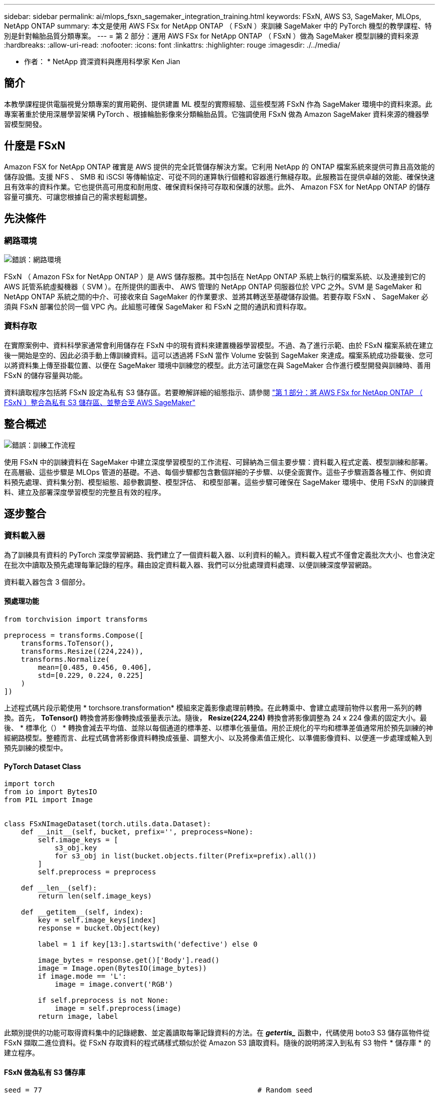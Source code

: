 ---
sidebar: sidebar 
permalink: ai/mlops_fsxn_sagemaker_integration_training.html 
keywords: FSxN, AWS S3, SageMaker, MLOps, NetApp ONTAP 
summary: 本文是使用 AWS FSx for NetApp ONTAP （ FSxN ）來訓練 SageMaker 中的 PyTorch 機型的教學課程、特別是針對輪胎品質分類專案。 
---
= 第 2 部分：運用 AWS FSx for NetApp ONTAP （ FSxN ）做為 SageMaker 模型訓練的資料來源
:hardbreaks:
:allow-uri-read: 
:nofooter: 
:icons: font
:linkattrs: 
:highlighter: rouge
:imagesdir: ./../media/


[role="lead"]
* 作者： *
NetApp 資深資料與應用科學家 Ken Jian



== 簡介

本教學課程提供電腦視覺分類專案的實用範例、提供建置 ML 模型的實際經驗、這些模型將 FSxN 作為 SageMaker 環境中的資料來源。此專案著重於使用深層學習架構 PyTorch 、根據輪胎影像來分類輪胎品質。它強調使用 FSxN 做為 Amazon SageMaker 資料來源的機器學習模型開發。



== 什麼是 FSxN

Amazon FSX for NetApp ONTAP 確實是 AWS 提供的完全託管儲存解決方案。它利用 NetApp 的 ONTAP 檔案系統來提供可靠且高效能的儲存設備。支援 NFS 、 SMB 和 iSCSI 等傳輸協定、可從不同的運算執行個體和容器進行無縫存取。此服務旨在提供卓越的效能、確保快速且有效率的資料作業。它也提供高可用度和耐用度、確保資料保持可存取和保護的狀態。此外、 Amazon FSX for NetApp ONTAP 的儲存容量可擴充、可讓您根據自己的需求輕鬆調整。



== 先決條件



=== 網路環境

image:mlops_fsxn_sagemaker_integration_training_0.png["錯誤：網路環境"]

FSxN （ Amazon FSx for NetApp ONTAP ）是 AWS 儲存服務。其中包括在 NetApp ONTAP 系統上執行的檔案系統、以及連接到它的 AWS 託管系統虛擬機器（ SVM ）。在所提供的圖表中、 AWS 管理的 NetApp ONTAP 伺服器位於 VPC 之外。SVM 是 SageMaker 和 NetApp ONTAP 系統之間的中介、可接收來自 SageMaker 的作業要求、並將其轉送至基礎儲存設備。若要存取 FSxN 、 SageMaker 必須與 FSxN 部署位於同一個 VPC 內。此組態可確保 SageMaker 和 FSxN 之間的通訊和資料存取。



=== 資料存取

在實際案例中、資料科學家通常會利用儲存在 FSxN 中的現有資料來建置機器學習模型。不過、為了進行示範、由於 FSxN 檔案系統在建立後一開始是空的、因此必須手動上傳訓練資料。這可以透過將 FSxN 當作 Volume 安裝到 SageMaker 來達成。檔案系統成功掛載後、您可以將資料集上傳至掛載位置、以便在 SageMaker 環境中訓練您的模型。此方法可讓您在與 SageMaker 合作進行模型開發與訓練時、善用 FSxN 的儲存容量與功能。

資料讀取程序包括將 FSxN 設定為私有 S3 儲存區。若要瞭解詳細的組態指示、請參閱 link:https://docs.netapp.com/us-en/netapp-solutions/ai/mlops_fsxn_s3_integration.html["第 1 部分：將 AWS FSx for NetApp ONTAP （ FSxN ）整合為私有 S3 儲存區、並整合至 AWS SageMaker"]



== 整合概述

image:mlops_fsxn_sagemaker_integration_training_1.png["錯誤：訓練工作流程"]

使用 FSxN 中的訓練資料在 SageMaker 中建立深度學習模型的工作流程、可歸納為三個主要步驟：資料載入程式定義、模型訓練和部署。在高層級、這些步驟是 MLOps 管道的基礎。不過、每個步驟都包含數個詳細的子步驟、以便全面實作。這些子步驟涵蓋各種工作、例如資料預先處理、資料集分割、模型組態、超參數調整、模型評估、 和模型部署。這些步驟可確保在 SageMaker 環境中、使用 FSxN 的訓練資料、建立及部署深度學習模型的完整且有效的程序。



== 逐步整合



=== 資料載入器

為了訓練具有資料的 PyTorch 深度學習網路、我們建立了一個資料載入器、以利資料的輸入。資料載入程式不僅會定義批次大小、也會決定在批次中讀取及預先處理每筆記錄的程序。藉由設定資料載入器、我們可以分批處理資料處理、以便訓練深度學習網路。

資料載入器包含 3 個部分。



==== 預處理功能

[source, python]
----
from torchvision import transforms

preprocess = transforms.Compose([
    transforms.ToTensor(),
    transforms.Resize((224,224)),
    transforms.Normalize(
        mean=[0.485, 0.456, 0.406],
        std=[0.229, 0.224, 0.225]
    )
])
----
上述程式碼片段示範使用 * torchsore.transformation* 模組來定義影像處理前轉換。在此轉乘中、會建立處理前物件以套用一系列的轉換。首先， *ToTensor()* 轉換會將影像轉換成張量表示法。隨後， *Resize(224,224)* 轉換會將影像調整為 24 x 224 像素的固定大小。最後、 * 標準化（） * 轉換會減去平均值、並除以每個通道的標準差、以標準化張量值。用於正規化的平均和標準差值通常用於預先訓練的神經網路模型。整體而言、此程式碼會將影像資料轉換成張量、調整大小、以及將像素值正規化、以準備影像資料、以便進一步處理或輸入到預先訓練的模型中。



==== PyTorch Dataset Class

[source, python]
----
import torch
from io import BytesIO
from PIL import Image


class FSxNImageDataset(torch.utils.data.Dataset):
    def __init__(self, bucket, prefix='', preprocess=None):
        self.image_keys = [
            s3_obj.key
            for s3_obj in list(bucket.objects.filter(Prefix=prefix).all())
        ]
        self.preprocess = preprocess

    def __len__(self):
        return len(self.image_keys)

    def __getitem__(self, index):
        key = self.image_keys[index]
        response = bucket.Object(key)

        label = 1 if key[13:].startswith('defective') else 0

        image_bytes = response.get()['Body'].read()
        image = Image.open(BytesIO(image_bytes))
        if image.mode == 'L':
            image = image.convert('RGB')

        if self.preprocess is not None:
            image = self.preprocess(image)
        return image, label
----
此類別提供的功能可取得資料集中的記錄總數、並定義讀取每筆記錄資料的方法。在 *_getertis__* 函數中，代碼使用 boto3 S3 儲存區物件從 FSxN 擷取二進位資料。從 FSxN 存取資料的程式碼樣式類似於從 Amazon S3 讀取資料。隨後的說明將深入到私有 S3 物件 * 儲存庫 * 的建立程序。



==== FSxN 做為私有 S3 儲存庫

[source, python]
----
seed = 77                                                   # Random seed
bucket_name = '<Your ONTAP bucket name>'                    # The bucket name in ONTAP
aws_access_key_id = '<Your ONTAP bucket key id>'            # Please get this credential from ONTAP
aws_secret_access_key = '<Your ONTAP bucket access key>'    # Please get this credential from ONTAP
fsx_endpoint_ip = '<Your FSxN IP address>'                  # Please get this IP address from FSXN
----
[source, python]
----
import boto3

# Get session info
region_name = boto3.session.Session().region_name

# Initialize Fsxn S3 bucket object
# --- Start integrating SageMaker with FSXN ---
# This is the only code change we need to incorporate SageMaker with FSXN
s3_client: boto3.client = boto3.resource(
    's3',
    region_name=region_name,
    aws_access_key_id=aws_access_key_id,
    aws_secret_access_key=aws_secret_access_key,
    use_ssl=False,
    endpoint_url=f'http://{fsx_endpoint_ip}',
    config=boto3.session.Config(
        signature_version='s3v4',
        s3={'addressing_style': 'path'}
    )
)
# s3_client = boto3.resource('s3')
bucket = s3_client.Bucket(bucket_name)
# --- End integrating SageMaker with FSXN ---
----
若要從 SageMaker 中的 FSxN 讀取資料、會建立一個處理常式、使用 S3 傳輸協定指向 FSxN 儲存設備。如此可將 FSxN 視為私有 S3 儲存區。處理常式組態包括指定 FSxN SVM 的 IP 位址、貯體名稱和必要的認證。如需取得這些組態項目的完整說明、請參閱上的文件 link:https://docs.netapp.com/us-en/netapp-solutions/ai/mlops_fsxn_s3_integration.html["第 1 部分：將 AWS FSx for NetApp ONTAP （ FSxN ）整合為私有 S3 儲存區、並整合至 AWS SageMaker"]。

在上述範例中、貯體物件用於產生 PyTorch 資料集物件。後續章節將進一步說明 DataSet 物件。



==== PyTorch Data Loader

[source, python]
----
from torch.utils.data import DataLoader
torch.manual_seed(seed)

# 1. Hyperparameters
batch_size = 64

# 2. Preparing for the dataset
dataset = FSxNImageDataset(bucket, 'dataset/tyre', preprocess=preprocess)

train, test = torch.utils.data.random_split(dataset, [1500, 356])

data_loader = DataLoader(dataset, batch_size=batch_size, shuffle=True)
----
在所提供的範例中、會指定 64 個批次大小、表示每個批次將包含 64 個記錄。結合 PyTorch * Dataset* 課程、預處理功能和訓練批次大小、我們獲得訓練用的資料載入器。此資料載入器可協助在訓練階段中分批重複資料集的程序。



=== 示範訓練

[source, python]
----
from torch import nn


class TyreQualityClassifier(nn.Module):
    def __init__(self):
        super().__init__()
        self.model = nn.Sequential(
            nn.Conv2d(3,32,(3,3)),
            nn.ReLU(),
            nn.Conv2d(32,32,(3,3)),
            nn.ReLU(),
            nn.Conv2d(32,64,(3,3)),
            nn.ReLU(),
            nn.Flatten(),
            nn.Linear(64*(224-6)*(224-6),2)
        )
    def forward(self, x):
        return self.model(x)
----
[source, python]
----
import datetime

num_epochs = 2
device = torch.device('cuda' if torch.cuda.is_available() else 'cpu')

model = TyreQualityClassifier()
fn_loss = torch.nn.CrossEntropyLoss()
optimizer = torch.optim.Adam(model.parameters(), lr=1e-3)


model.to(device)
for epoch in range(num_epochs):
    for idx, (X, y) in enumerate(data_loader):
        X = X.to(device)
        y = y.to(device)

        y_hat = model(X)

        loss = fn_loss(y_hat, y)
        optimizer.zero_grad()
        loss.backward()
        optimizer.step()
        current_time = datetime.datetime.now().strftime("%Y-%m-%d %H:%M:%S")
        print(f"Current Time: {current_time} - Epoch [{epoch+1}/{num_epochs}]- Batch [{idx + 1}] - Loss: {loss}", end='\r')
----
此程式碼可實作標準的 PyTorch 訓練程序。它定義了一個稱為 *TireQualityClassifier* 的神經網路模型、使用卷積層和線性層來分類輪胎品質。訓練循環會反覆循環資料批次、計算遺失、並使用反向傳播和最佳化來更新模型參數。此外、它會列印目前時間、時期、批次和遺失、以供監控。



=== 建構部署模式



==== 部署

[source, python]
----
import io
import os
import tarfile
import sagemaker

# 1. Save the PyTorch model to memory
buffer_model = io.BytesIO()
traced_model = torch.jit.script(model)
torch.jit.save(traced_model, buffer_model)

# 2. Upload to AWS S3
sagemaker_session = sagemaker.Session()
bucket_name_default = sagemaker_session.default_bucket()
model_name = f'tyre_quality_classifier.pth'

# 2.1. Zip PyTorch model into tar.gz file
buffer_zip = io.BytesIO()
with tarfile.open(fileobj=buffer_zip, mode="w:gz") as tar:
    # Add PyTorch pt file
    file_name = os.path.basename(model_name)
    file_name_with_extension = os.path.split(file_name)[-1]
    tarinfo = tarfile.TarInfo(file_name_with_extension)
    tarinfo.size = len(buffer_model.getbuffer())
    buffer_model.seek(0)
    tar.addfile(tarinfo, buffer_model)

# 2.2. Upload the tar.gz file to S3 bucket
buffer_zip.seek(0)
boto3.resource('s3') \
    .Bucket(bucket_name_default) \
    .Object(f'pytorch/{model_name}.tar.gz') \
    .put(Body=buffer_zip.getvalue())
----
此程式碼會將 PyTorch 模型儲存至 * Amazon S2* 、因為 SageMaker 需要將模型儲存在 S3 中以進行部署。將模型上傳至 * Amazon S2* 、即可讓 SageMaker 存取、讓部署模型的部署和推斷得以實現。

[source, python]
----
import time
from sagemaker.pytorch import PyTorchModel
from sagemaker.predictor import Predictor
from sagemaker.serializers import IdentitySerializer
from sagemaker.deserializers import JSONDeserializer


class TyreQualitySerializer(IdentitySerializer):
    CONTENT_TYPE = 'application/x-torch'

    def serialize(self, data):
        transformed_image = preprocess(data)
        tensor_image = torch.Tensor(transformed_image)

        serialized_data = io.BytesIO()
        torch.save(tensor_image, serialized_data)
        serialized_data.seek(0)
        serialized_data = serialized_data.read()

        return serialized_data


class TyreQualityPredictor(Predictor):
    def __init__(self, endpoint_name, sagemaker_session):
        super().__init__(
            endpoint_name,
            sagemaker_session=sagemaker_session,
            serializer=TyreQualitySerializer(),
            deserializer=JSONDeserializer(),
        )

sagemaker_model = PyTorchModel(
    model_data=f's3://{bucket_name_default}/pytorch/{model_name}.tar.gz',
    role=sagemaker.get_execution_role(),
    framework_version='2.0.1',
    py_version='py310',
    predictor_cls=TyreQualityPredictor,
    entry_point='inference.py',
    source_dir='code',
)

timestamp = int(time.time())
pytorch_endpoint_name = '{}-{}-{}'.format('tyre-quality-classifier', 'pt', timestamp)
sagemaker_predictor = sagemaker_model.deploy(
    initial_instance_count=1,
    instance_type='ml.p3.2xlarge',
    endpoint_name=pytorch_endpoint_name
)
----
此程式碼有助於在 SageMaker 上部署 PyTorch 模型。它定義了自訂序列化器 * TireQualitySerializer* 、可將輸入資料預先處理並序列化為 PyTorch Tensor 。*TireQualityPredictor* 類是一種自定義的謂詞，它使用定義的序列化器和 *JSONDeserializer* 。程式碼也會建立一個 * PyTorchModel* 物件、以指定模型的 S3 位置、 IAM 角色、架構版本和推斷的進入點。程式碼會產生時間戳記、並根據模型和時間戳記來建構端點名稱。最後、使用部署方法來部署模型、指定執行個體數、執行個體類型和產生的端點名稱。如此一來、即可部署並存取 PyTorch 模型、以供 SageMaker 的推斷。



==== 推斷

[source, python]
----
image_object = list(bucket.objects.filter('dataset/tyre'))[0].get()
image_bytes = image_object['Body'].read()

with Image.open(with Image.open(BytesIO(image_bytes)) as image:
    predicted_classes = sagemaker_predictor.predict(image)

    print(predicted_classes)
----
這是使用已部署端點進行推斷的範例。
